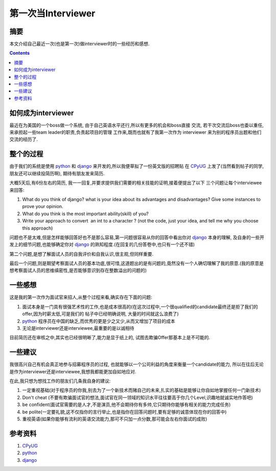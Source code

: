 .. Author: Tower Joo<zhutao.iscas@gmail.com>
.. Time: 2009-07-22 16:38

========================================
第一次当Interviewer
========================================



摘要
========================================

本文介绍自己最近一次(也是第一次)做interviewer时的一些经历和感想.


.. contents::






如何成为interviewer
========================================

最近在为美国的一个boss做一个系统, 由于自己英语水平还行,所以有更多的机会和boss直接
交流, 若干次交流后boss也委以重任, 来承担起一些team leader的职责,负责起项目的管理
工作来,既而也就有了我第一次作为 interviewer 来为别的程序员出题和他们交流的经历了.





整个的过程
========================================

由于我们的系统是使用 `python`_ 和 `django`_ 来开发的,所以我便草拟了一份英文版的招聘贴
在 `CPyUG`_ 上发了(当然看到帖子的同学,朋友还可以继续投简历啊), 期待有朋友发来简历.

大概5天后,有6份左右的简历, 我一一回复,并要求提供我们需要的相关技能的证明,接着便提出了以下
三个问题让每个interviewee来回答:

#. What do you think of django? what is your idea about its advantages and disadvantages? Give some instances to prove your opinion. 
#. What do you think is the most important ability(skill) of you?
#. Write your approach to convert  an int to a character ? (not the code, just your idea, and tell me why you choose this approach)

问题也不是太难,但是怎样能够回答好也不是那么容易,第一问题很容易从你的回答中看出你对 `django`_ 本身的理解,
及自身的一些开发上的细节问题,也能够确定你对 `django`_ 的熟知程度.(在回复的几份答卷中,也只有一个还不错)

第二个问题,是想了解面试人员的自我评价和自我认识,很主观,但同样重要.

最后一个问题,则是期望考察面试人员的基本功底,很可惜,这道题出的是有问题的,竟然没有一个人确切理解了我的原意.(我的原意是
想考察面试人员的思维缜密性,是否能够意识到存在整数溢出的问题的)

一些感想
========================================

这是我的第一次作为面试官来招人,从整个过程来看,确实存在下面的问题:

#. 面试本身是一门具有很强艺术性的工作,也是成本很高的(在这次过程中,一个很qualified的candidate最终还是拒了我们的offer,因为时薪太低,可是我们的
   帖子中已经明确说明, 大量的时间就这么浪费了)
#. `python`_ 程序员在中国的缺乏,而优秀的更是少之又少,从而又增加了项目的成本
#. 无论是interviewer还是interviewee,最重要的是以诚相待

目前简历还在审核之中,其实也已经很明晰了,能力是显于纸上的, 试图去欺骗Offer那基本上是不可能的.


一些建议
==============================

我很高兴自己有机会真正地参与招募程序员的过程, 也就能够以一个公司利益的角度来衡量一个candidate的能力,
所以在往后无论是作为interviewer还是interviewee,我想我都能更加自如地应对.

在此,我只想为想找工作的朋友们几条我自身的建议:

#. 一定重视基础(对于程序员的你我,别去为了一个新技术而赌自己的未来,扎实的基础是能够让你自如地掌握任何一门新技术)
#. Don't cheat (不要有欺骗面试官的想法,面试官在同一领域的知识水平往往要高于你几个Level,识趣地就诚实地作答吧)
#. be confident(面试官需要的是人才,不是演员,他不会期待你有多帅,它只期待你能够有相关的能力完成任务)
#. be polite(一定要礼貌,这不仅指你的言行举止,也是指你在回答问题时,要有足够的诚意体现在你的回答中)
#. 重视英语(如果你能够有流利的英语交流能力,那可不只加一点分数,那可能会左右你面试的成败)


参考资料
========================================

#. `CPyUG`_
#. `python`_
#. `django`_

.. _CPyUG: http://groups.google.com/group/python-cn/browse_thread/thread/9b42dda127f53462/a2db9ba22e7f9a95#a2db9ba22e7f9a95
.. _python: http://www.python.org
.. _django: http://www.djangoproject.com

